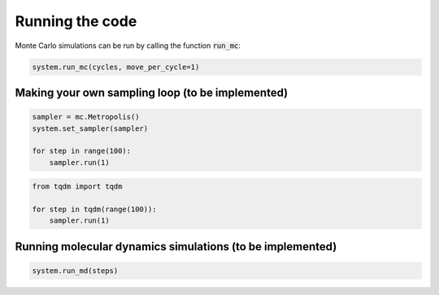 
Running the code
-------------------------------

Monte Carlo simulations can be run by calling the function :code:`run_mc`:

.. code-block:: python

   system.run_mc(cycles, move_per_cycle=1)

Making your own sampling loop (to be implemented)
^^^^^^^^^^^^^^^^^^^^^^^^^^^^^^^^^^^^^^^^^^^^^^^^^

.. code-block:: python

   sampler = mc.Metropolis()
   system.set_sampler(sampler)

   for step in range(100):
       sampler.run(1)

.. code-block:: python

   from tqdm import tqdm

   for step in tqdm(range(100)):
       sampler.run(1)


Running molecular dynamics simulations (to be implemented)
^^^^^^^^^^^^^^^^^^^^^^^^^^^^^^^^^^^^^^^^^^^^^^^^^^^^^^^^^^

.. code-block:: python

   system.run_md(steps)
